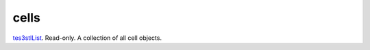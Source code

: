 cells
====================================================================================================

`tes3stlList`_. Read-only. A collection of all cell objects.

.. _`tes3stlList`: ../../../lua/type/tes3stlList.html
